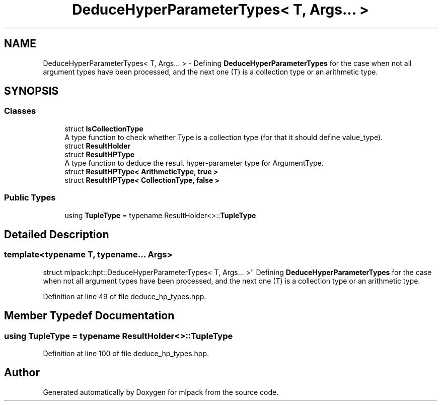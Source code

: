 .TH "DeduceHyperParameterTypes< T, Args... >" 3 "Sun Aug 22 2021" "Version 3.4.2" "mlpack" \" -*- nroff -*-
.ad l
.nh
.SH NAME
DeduceHyperParameterTypes< T, Args... > \- Defining \fBDeduceHyperParameterTypes\fP for the case when not all argument types have been processed, and the next one (T) is a collection type or an arithmetic type\&.  

.SH SYNOPSIS
.br
.PP
.SS "Classes"

.in +1c
.ti -1c
.RI "struct \fBIsCollectionType\fP"
.br
.RI "A type function to check whether Type is a collection type (for that it should define value_type)\&. "
.ti -1c
.RI "struct \fBResultHolder\fP"
.br
.ti -1c
.RI "struct \fBResultHPType\fP"
.br
.RI "A type function to deduce the result hyper-parameter type for ArgumentType\&. "
.ti -1c
.RI "struct \fBResultHPType< ArithmeticType, true >\fP"
.br
.ti -1c
.RI "struct \fBResultHPType< CollectionType, false >\fP"
.br
.in -1c
.SS "Public Types"

.in +1c
.ti -1c
.RI "using \fBTupleType\fP = typename ResultHolder<>::\fBTupleType\fP"
.br
.in -1c
.SH "Detailed Description"
.PP 

.SS "template<typename T, typename\&.\&.\&. Args>
.br
struct mlpack::hpt::DeduceHyperParameterTypes< T, Args\&.\&.\&. >"
Defining \fBDeduceHyperParameterTypes\fP for the case when not all argument types have been processed, and the next one (T) is a collection type or an arithmetic type\&. 
.PP
Definition at line 49 of file deduce_hp_types\&.hpp\&.
.SH "Member Typedef Documentation"
.PP 
.SS "using \fBTupleType\fP =  typename ResultHolder<>::\fBTupleType\fP"

.PP
Definition at line 100 of file deduce_hp_types\&.hpp\&.

.SH "Author"
.PP 
Generated automatically by Doxygen for mlpack from the source code\&.
